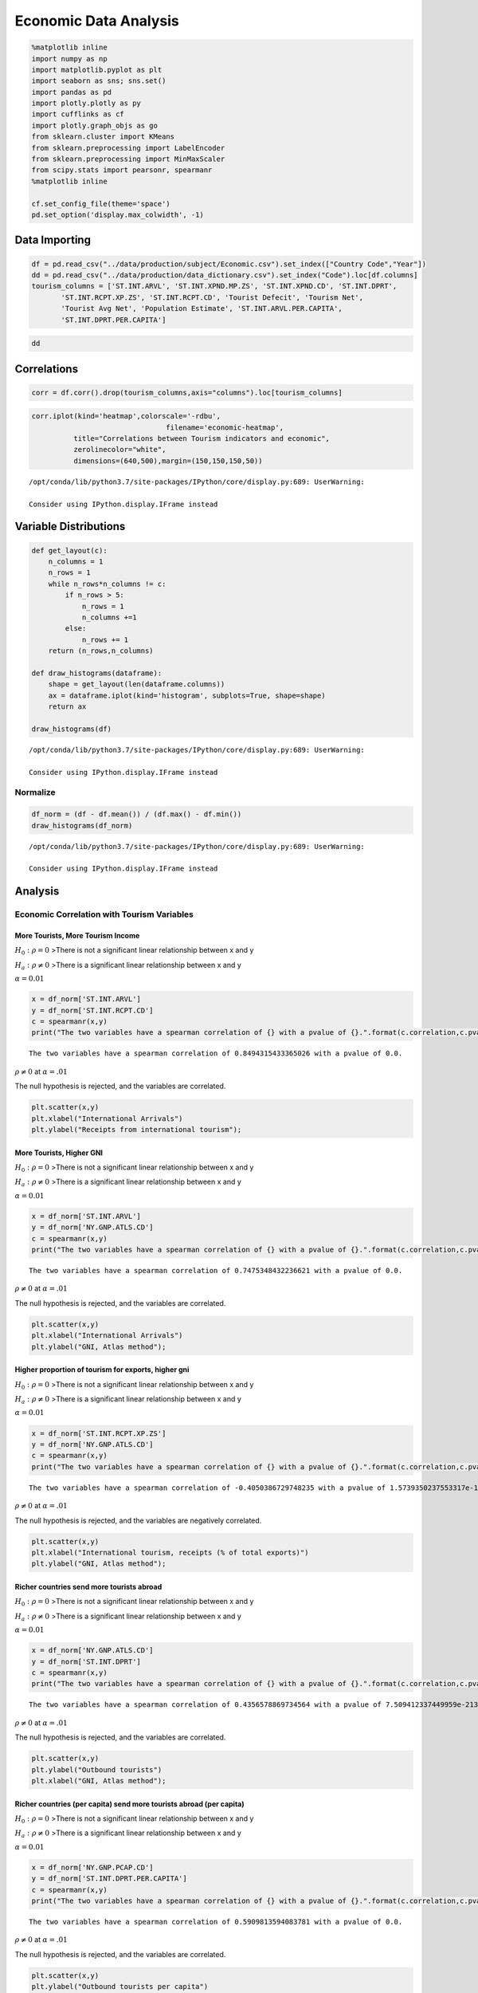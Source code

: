 
Economic Data Analysis
======================

.. code:: ipython3

    %matplotlib inline
    import numpy as np
    import matplotlib.pyplot as plt
    import seaborn as sns; sns.set()
    import pandas as pd
    import plotly.plotly as py
    import cufflinks as cf
    import plotly.graph_objs as go
    from sklearn.cluster import KMeans
    from sklearn.preprocessing import LabelEncoder
    from sklearn.preprocessing import MinMaxScaler
    from scipy.stats import pearsonr, spearmanr
    %matplotlib inline
    
    cf.set_config_file(theme='space')
    pd.set_option('display.max_colwidth', -1)

Data Importing
--------------

.. code:: ipython3

    df = pd.read_csv("../data/production/subject/Economic.csv").set_index(["Country Code","Year"])
    dd = pd.read_csv("../data/production/data_dictionary.csv").set_index("Code").loc[df.columns]
    tourism_columns = ['ST.INT.ARVL', 'ST.INT.XPND.MP.ZS', 'ST.INT.XPND.CD', 'ST.INT.DPRT',
           'ST.INT.RCPT.XP.ZS', 'ST.INT.RCPT.CD', 'Tourist Defecit', 'Tourism Net',
           'Tourist Avg Net', 'Population Estimate', 'ST.INT.ARVL.PER.CAPITA',
           'ST.INT.DPRT.PER.CAPITA']

.. code:: ipython3

    dd




.. raw:: html

    <div>
    <style scoped>
        .dataframe tbody tr th:only-of-type {
            vertical-align: middle;
        }
    
        .dataframe tbody tr th {
            vertical-align: top;
        }
    
        .dataframe thead th {
            text-align: right;
        }
    </style>
    <table border="1" class="dataframe">
      <thead>
        <tr style="text-align: right;">
          <th></th>
          <th>Indicator Name</th>
        </tr>
        <tr>
          <th>Code</th>
          <th></th>
        </tr>
      </thead>
      <tbody>
        <tr>
          <th>ST.INT.ARVL</th>
          <td>International tourism, number of arrivals</td>
        </tr>
        <tr>
          <th>ST.INT.XPND.MP.ZS</th>
          <td>International tourism, expenditures (% of total imports)</td>
        </tr>
        <tr>
          <th>ST.INT.XPND.CD</th>
          <td>International tourism, expenditures (current US$)</td>
        </tr>
        <tr>
          <th>ST.INT.DPRT</th>
          <td>International tourism, number of departures</td>
        </tr>
        <tr>
          <th>ST.INT.RCPT.XP.ZS</th>
          <td>International tourism, receipts (% of total exports)</td>
        </tr>
        <tr>
          <th>ST.INT.RCPT.CD</th>
          <td>International tourism, receipts (current US$)</td>
        </tr>
        <tr>
          <th>Tourist Defecit</th>
          <td>The difference in outbound-inbound tourists for a country</td>
        </tr>
        <tr>
          <th>Tourism Net</th>
          <td>The difference in tourism recepts-expenditures</td>
        </tr>
        <tr>
          <th>Tourist Avg Net</th>
          <td>The average net income per tourist</td>
        </tr>
        <tr>
          <th>Population Estimate</th>
          <td>The UNPD estimated population for the country</td>
        </tr>
        <tr>
          <th>ST.INT.ARVL.PER.CAPITA</th>
          <td>Inbound tourists per resident</td>
        </tr>
        <tr>
          <th>ST.INT.DPRT.PER.CAPITA</th>
          <td>Outbound tourists per resident</td>
        </tr>
        <tr>
          <th>Maddison GDPPC</th>
          <td>Real GDP per capita in 2011US$, 2011 benchmark (suitable for cross-country growth comparisons)</td>
        </tr>
        <tr>
          <th>DT.DOD.DIMF.CD</th>
          <td>Use of IMF credit (DOD, current US$)</td>
        </tr>
        <tr>
          <th>NY.GNP.PCAP.CD</th>
          <td>GNI per capita, Atlas method (current US$)</td>
        </tr>
        <tr>
          <th>NY.GNP.ATLS.CD</th>
          <td>GNI, Atlas method (current US$)</td>
        </tr>
        <tr>
          <th>DT.DIS.IDAG.CD</th>
          <td>IDA grants (current US$)</td>
        </tr>
        <tr>
          <th>DT.ODA.ODAT.CD</th>
          <td>Net official development assistance received (current US$)</td>
        </tr>
      </tbody>
    </table>
    </div>



Correlations
------------

.. code:: ipython3

    corr = df.corr().drop(tourism_columns,axis="columns").loc[tourism_columns]

.. code:: ipython3

    corr.iplot(kind='heatmap',colorscale='-rdbu',
                                    filename='economic-heatmap',
              title="Correlations between Tourism indicators and economic",
              zerolinecolor="white",
              dimensions=(640,500),margin=(150,150,150,50))


.. parsed-literal::

    /opt/conda/lib/python3.7/site-packages/IPython/core/display.py:689: UserWarning:
    
    Consider using IPython.display.IFrame instead
    




.. raw:: html

    <iframe id="igraph" scrolling="no" style="border:none;" seamless="seamless" src="https://plot.ly/~NoahtTristan/11.embed" height="500px" width="640px"></iframe>



Variable Distributions
----------------------

.. code:: ipython3

    def get_layout(c):
        n_columns = 1
        n_rows = 1
        while n_rows*n_columns != c:
            if n_rows > 5:
                n_rows = 1
                n_columns +=1
            else:
                n_rows += 1
        return (n_rows,n_columns)
    
    def draw_histograms(dataframe):
        shape = get_layout(len(dataframe.columns))
        ax = dataframe.iplot(kind='histogram', subplots=True, shape=shape)
        return ax
    
    draw_histograms(df)


.. parsed-literal::

    /opt/conda/lib/python3.7/site-packages/IPython/core/display.py:689: UserWarning:
    
    Consider using IPython.display.IFrame instead
    




.. raw:: html

    <iframe id="igraph" scrolling="no" style="border:none;" seamless="seamless" src="https://plot.ly/~NoahtTristan/26.embed" height="525px" width="100%"></iframe>



Normalize
~~~~~~~~~

.. code:: ipython3

    df_norm = (df - df.mean()) / (df.max() - df.min())
    draw_histograms(df_norm)


.. parsed-literal::

    /opt/conda/lib/python3.7/site-packages/IPython/core/display.py:689: UserWarning:
    
    Consider using IPython.display.IFrame instead
    




.. raw:: html

    <iframe id="igraph" scrolling="no" style="border:none;" seamless="seamless" src="https://plot.ly/~NoahtTristan/28.embed" height="525px" width="100%"></iframe>



Analysis
--------

Economic Correlation with Tourism Variables
~~~~~~~~~~~~~~~~~~~~~~~~~~~~~~~~~~~~~~~~~~~

More Tourists, More Tourism Income
^^^^^^^^^^^^^^^^^^^^^^^^^^^^^^^^^^

:math:`H_0: \rho = 0` >There is not a significant linear relationship
between x and y

:math:`H_a: \rho \neq 0` >There is a significant linear relationship
between x and y

:math:`\alpha = 0.01`

.. code:: ipython3

    x = df_norm['ST.INT.ARVL']
    y = df_norm['ST.INT.RCPT.CD']
    c = spearmanr(x,y)
    print("The two variables have a spearman correlation of {} with a pvalue of {}.".format(c.correlation,c.pvalue))


.. parsed-literal::

    The two variables have a spearman correlation of 0.8494315433365026 with a pvalue of 0.0.


:math:`\rho \neq 0` at :math:`\alpha = .01`

The null hypothesis is rejected, and the variables are correlated.

.. code:: ipython3

    plt.scatter(x,y)
    plt.xlabel("International Arrivals")
    plt.ylabel("Receipts from international tourism");



.. image:: 17_files/17_17_0.png


More Tourists, Higher GNI
^^^^^^^^^^^^^^^^^^^^^^^^^

:math:`H_0: \rho = 0` >There is not a significant linear relationship
between x and y

:math:`H_a: \rho \neq 0` >There is a significant linear relationship
between x and y

:math:`\alpha = 0.01`

.. code:: ipython3

    x = df_norm['ST.INT.ARVL']
    y = df_norm['NY.GNP.ATLS.CD']
    c = spearmanr(x,y)
    print("The two variables have a spearman correlation of {} with a pvalue of {}.".format(c.correlation,c.pvalue))


.. parsed-literal::

    The two variables have a spearman correlation of 0.7475348432236621 with a pvalue of 0.0.


:math:`\rho \neq 0` at :math:`\alpha = .01`

The null hypothesis is rejected, and the variables are correlated.

.. code:: ipython3

    plt.scatter(x,y)
    plt.xlabel("International Arrivals")
    plt.ylabel("GNI, Atlas method");



.. image:: 17_files/17_21_0.png


Higher proportion of tourism for exports, higher gni
^^^^^^^^^^^^^^^^^^^^^^^^^^^^^^^^^^^^^^^^^^^^^^^^^^^^

:math:`H_0: \rho = 0` >There is not a significant linear relationship
between x and y

:math:`H_a: \rho \neq 0` >There is a significant linear relationship
between x and y

:math:`\alpha = 0.01`

.. code:: ipython3

    x = df_norm['ST.INT.RCPT.XP.ZS']
    y = df_norm['NY.GNP.ATLS.CD']
    c = spearmanr(x,y)
    print("The two variables have a spearman correlation of {} with a pvalue of {}.".format(c.correlation,c.pvalue))


.. parsed-literal::

    The two variables have a spearman correlation of -0.4050386729748235 with a pvalue of 1.5739350237553317e-181.


:math:`\rho \neq 0` at :math:`\alpha = .01`

The null hypothesis is rejected, and the variables are negatively
correlated.

.. code:: ipython3

    plt.scatter(x,y)
    plt.xlabel("International tourism, receipts (% of total exports)")
    plt.ylabel("GNI, Atlas method");



.. image:: 17_files/17_25_0.png


Richer countries send more tourists abroad
^^^^^^^^^^^^^^^^^^^^^^^^^^^^^^^^^^^^^^^^^^

:math:`H_0: \rho = 0` >There is not a significant linear relationship
between x and y

:math:`H_a: \rho \neq 0` >There is a significant linear relationship
between x and y

:math:`\alpha = 0.01`

.. code:: ipython3

    x = df_norm['NY.GNP.ATLS.CD']
    y = df_norm['ST.INT.DPRT']
    c = spearmanr(x,y)
    print("The two variables have a spearman correlation of {} with a pvalue of {}.".format(c.correlation,c.pvalue))


.. parsed-literal::

    The two variables have a spearman correlation of 0.4356578869734564 with a pvalue of 7.509412337449959e-213.


:math:`\rho \neq 0` at :math:`\alpha = .01`

The null hypothesis is rejected, and the variables are correlated.

.. code:: ipython3

    plt.scatter(x,y)
    plt.ylabel("Outbound tourists")
    plt.xlabel("GNI, Atlas method");



.. image:: 17_files/17_29_0.png


Richer countries (per capita) send more tourists abroad (per capita)
^^^^^^^^^^^^^^^^^^^^^^^^^^^^^^^^^^^^^^^^^^^^^^^^^^^^^^^^^^^^^^^^^^^^

:math:`H_0: \rho = 0` >There is not a significant linear relationship
between x and y

:math:`H_a: \rho \neq 0` >There is a significant linear relationship
between x and y

:math:`\alpha = 0.01`

.. code:: ipython3

    x = df_norm['NY.GNP.PCAP.CD']
    y = df_norm['ST.INT.DPRT.PER.CAPITA']
    c = spearmanr(x,y)
    print("The two variables have a spearman correlation of {} with a pvalue of {}.".format(c.correlation,c.pvalue))


.. parsed-literal::

    The two variables have a spearman correlation of 0.5909813594083781 with a pvalue of 0.0.


:math:`\rho \neq 0` at :math:`\alpha = .01`

The null hypothesis is rejected, and the variables are correlated.

.. code:: ipython3

    plt.scatter(x,y)
    plt.ylabel("Outbound tourists per capita")
    plt.xlabel("GNI, Atlas method per capita");



.. image:: 17_files/17_33_0.png

